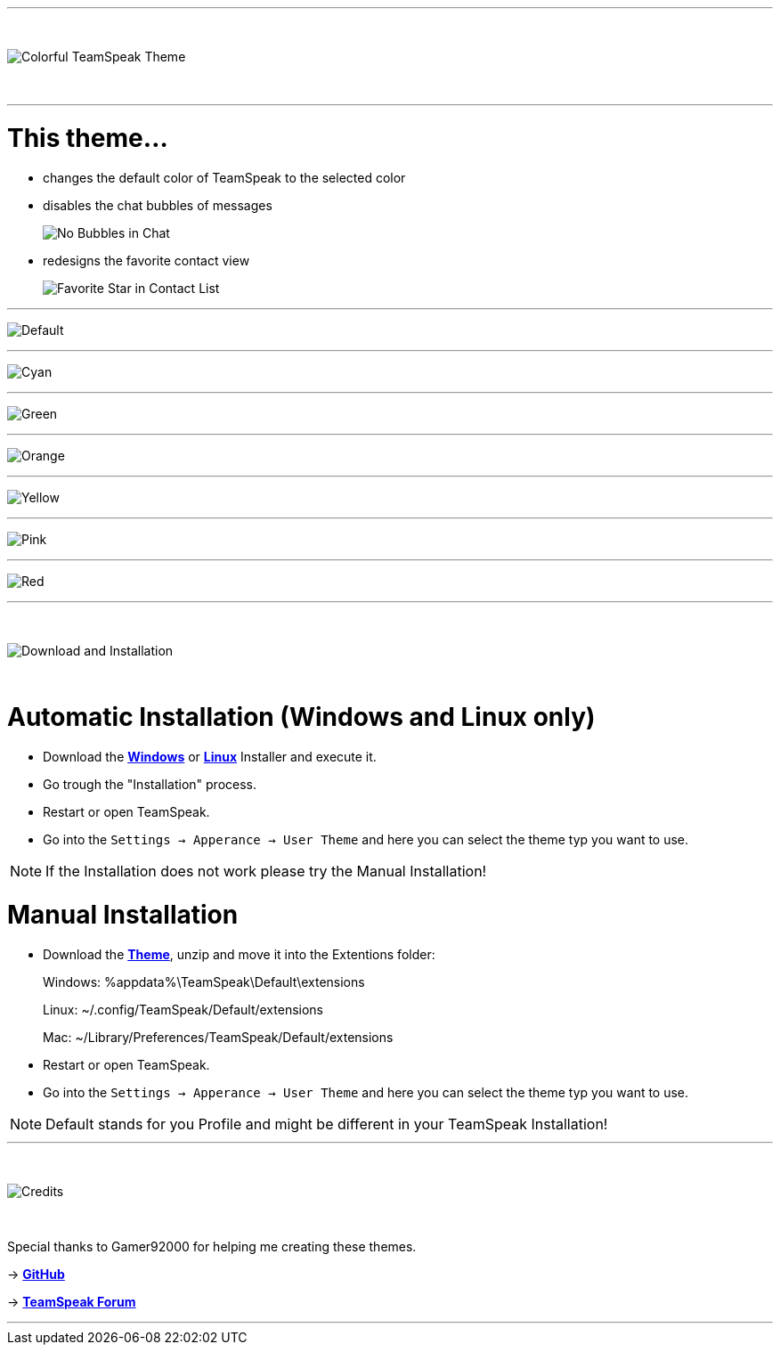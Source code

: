 :icons: font

ifdef::env-github[]
:tip-caption: :bulb:
:warning-caption: :warning:
:caution-caption: :fire:
:important-caption: :exclamation:
:note-caption: :information_source:
endif::[]

ifdef::env-github,safe-mode-secure[]
toc::[]
endif::[]

ifdef::env-github[]
:imagesdir: https://raw.githubusercontent.com/LeonMarcel-HD/Colorful-Teamspeak-Themes/main/
endif::[]

'''
⠀
ifdef::env-github[]
++++
<p align="center">
  <img src="https://raw.githubusercontent.com/LeonMarcel-HD/Colorful-Teamspeak-Themes/main/Pictures/Title.png">
</p>
++++
endif::[]

ifndef::env-github[]
image::Pictures\Title.png[Colorful TeamSpeak Theme, align=center]
endif::[]
⠀

'''

= This theme…

* changes the default color of TeamSpeak to the selected color

* disables the chat bubbles of messages 
+
image:Pictures\Bubbles.png[No Bubbles in Chat]

* redesigns the favorite contact view
+
image:Pictures\Fav.png[Favorite Star in Contact List]

'''

image:Pictures\Default.png[Default]

'''

image:Pictures\Cyan.png[Cyan]

'''

image:Pictures\Green.png[Green]

'''

image:Pictures\Orange.png[Orange]

'''

image:Pictures\Yellow.png[Yellow]

'''

image:Pictures\Pink.png[Pink]

'''

image:Pictures\Red.png[Red]

'''

⠀
ifdef::env-github[]
++++
<p align="center">
  <img src="https://raw.githubusercontent.com/LeonMarcel-HD/Colorful-Teamspeak-Themes/main/Pictures/Download.png">
</p>
++++
endif::[]

ifndef::env-github[]
image::Pictures\Download.png[Download and Installation, align=center]
endif::[]

⠀

= Automatic Installation  (Windows and Linux only)

 * Download the https://github.com/LeonMarcel-HD/Colorful-TeamSpeak-Theme/releases/latest/download/Colorful-TeamSpeak-Theme-Installer-Win.exe[**Windows**] or https://github.com/LeonMarcel-HD/Colorful-TeamSpeak-Theme/releases/latest/download/Colorful-TeamSpeak-Theme-Installer-Linux.Linux[**Linux**] Installer and execute it.

 * Go trough the "Installation" process.

 * Restart or open TeamSpeak.

 * Go into the `Settings -> Apperance -> User Theme` and here you can select the theme typ you want to use.

NOTE: If the Installation does not work please try the Manual Installation!

= Manual Installation

 * Download the https://github.com/LeonMarcel-HD/Colorful-TeamSpeak-Theme/releases/latest/download/colorful.teamspeak.theme.zip[**Theme**], unzip and move it into the Extentions folder:

> Windows: %appdata%\TeamSpeak\Default\extensions

> Linux: ~/.config/TeamSpeak/Default/extensions

> Mac: ~/Library/Preferences/TeamSpeak/Default/extensions

 * Restart or open TeamSpeak.

 * Go into the `Settings -> Apperance -> User Theme` and here you can select the theme typ you want to use.

NOTE: Default stands for you Profile and might be different in your TeamSpeak Installation!
⠀

'''

⠀
ifdef::env-github[]
++++
<p align="center">
  <img src="https://raw.githubusercontent.com/LeonMarcel-HD/Colorful-Teamspeak-Themes/main/Pictures/Credits.png">
</p>
++++
endif::[]

ifndef::env-github[]
image::Pictures\Credits.png[Credits, align=center]
endif::[]

⠀

Special thanks to Gamer92000 for helping me creating these themes.

-> https://github.com/Gamer92000[**GitHub**]

-> https://community.teamspeak.com/u/gamer92000[**TeamSpeak Forum**]

'''